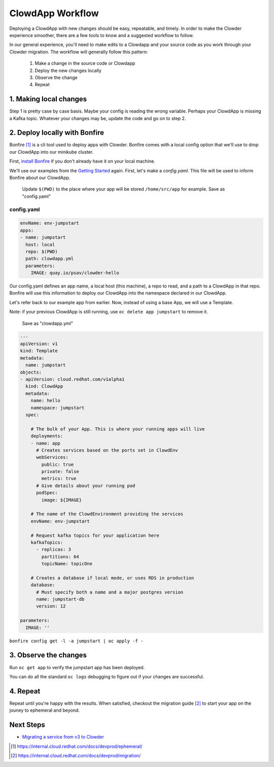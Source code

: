 ClowdApp Workflow
=================

Deploying a ClowdApp with new changes should be easy, repeatable, and timely. In
order to make the Clowder experience smoother, there are a few tools to know and
a suggested workflow to follow.

In our general experience, you'll need to make edits to a Clowdapp and your
source code as you work through your Clowder migration. The workflow will
generally follow this pattern: 

  1. Make a change in the source code or Clowdapp
  2. Deploy the new changes locally
  3. Observe the change 
  4. Repeat

1. Making local changes
-----------------------
Step 1 is pretty case by case basis. Maybe your config is reading the wrong
variable. Perhaps your ClowdApp is missing a Kafka topic. Whatever your changes
may be, update the code and go on to step 2. 


2. Deploy locally with Bonfire
------------------------------

Bonfire [1]_ is a cli tool used to deploy apps with Clowder. Bonfire comes with
a local config option that we'll use to drop our ClowdApp into our minikube
cluster. 

First, `install Bonfire`_ if you don't already have it on your local machine. 

We'll use our examples from the `Getting Started`_ again. First, let's make a
`config.yaml`. This file will be used to inform Bonfire about our ClowdApp. 

  Update ``$(PWD)`` to the place where your app will be stored ``/home/src/app``
  for example.  Save as "config.yaml"

config.yaml
~~~~~~~~~~~

.. code-block:: yaml

  envName: env-jumpstart
  apps:
  - name: jumpstart
    host: local
    repo: $(PWD)
    path: clowdapp.yml
    parameters:
      IMAGE: quay.io/psav/clowder-hello

Our config.yaml defines an app name, a local host (this machine), a repo to
read, and a path to a ClowdApp in that repo. Bonfire will use this information
to deploy our ClowdApp into the namespace declared in our ClowdApp. 

Let's refer back to our example app from earlier. Now, instead of using a base
App, we will use a Template. 

Note: if your previous ClowdApp is still running, use ``oc delete app
jumpstart`` to remove it. 

  Save as "clowdapp.yml"

.. code-block:: yaml 

  ---
  apiVersion: v1
  kind: Template
  metadata:
    name: jumpstart
  objects:
  - apiVersion: cloud.redhat.com/v1alpha1
    kind: ClowdApp
    metadata:
      name: hello
      namespace: jumpstart
    spec:

      # The bulk of your App. This is where your running apps will live
      deployments:
      - name: app
        # Creates services based on the ports set in ClowdEnv
        webServices:
          public: true
          private: false
          metrics: true
        # Give details about your running pod
        podSpec:
          image: ${IMAGE}

      # The name of the ClowdEnvironment providing the services
      envName: env-jumpstart
      
      # Request kafka topics for your application here
      kafkaTopics:
        - replicas: 3
          partitions: 64
          topicName: topicOne

      # Creates a database if local mode, or uses RDS in production
      database:
        # Must specify both a name and a major postgres version
        name: jumpstart-db
        version: 12

  parameters:
    IMAGE: ''


``bonfire config get -l -a jumpstart | oc apply -f -``

3. Observe the changes
----------------------

Run ``oc get app`` to verify the jumpstart app has been deployed.

You can do all the standard ``oc logs`` debugging to figure out if your changes
are successful.

4. Repeat
---------
Repeat until you're happy with the results. When satisfied, checkout the
migration guide [2]_ to start your app on the jouney to ephemeral and beyond.   


Next Steps
----------

- `Migrating a service from v3 to Clowder`_

.. _install Bonfire: https://github.com/RedHatInsights/bonfire#installation
.. _Getting Started: https://github.com/RedHatInsights/clowder/blob/master/docs/usage/getting-started.rst
.. _Migrating a service from v3 to Clowder: https://internal.cloud.redhat.com/docs/devprod/migration/

.. [1] https://internal.cloud.redhat.com/docs/devprod/ephemeral/ 
.. [2] https://internal.cloud.redhat.com/docs/devprod/migration/

.. vim: tw=80
